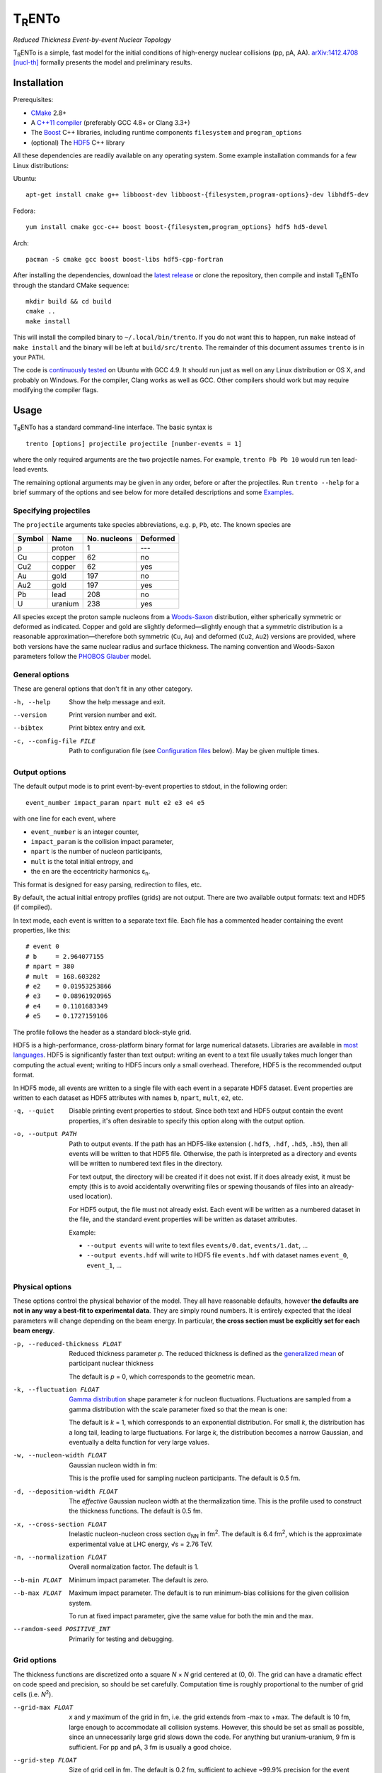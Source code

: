 T\ :sub:`R`\ ENTo
=================
*Reduced Thickness Event-by-event Nuclear Topology*

.. image:: http://img.shields.io/travis/Duke-QCD/trento.svg?style=flat-square
  :target: https://travis-ci.org/Duke-QCD/trento

T\ :sub:`R`\ ENTo is a simple, fast model for the initial conditions of high-energy nuclear collisions (pp, pA, AA).
`arXiv:1412.4708 [nucl-th] <http://inspirehep.net/record/1334386>`_ formally presents the model and preliminary results.

Installation
------------
Prerequisites:

- `CMake <http://www.cmake.org>`_ 2.8+
- A `C++11 compiler <http://en.cppreference.com/w/cpp/compiler_support>`_ (preferably GCC 4.8+ or Clang 3.3+)
- The `Boost <http://www.boost.org>`_ C++ libraries, including runtime components  ``filesystem`` and ``program_options``
- (optional) The `HDF5 <http://www.hdfgroup.org/HDF5>`_ C++ library

All these dependencies are readily available on any operating system.
Some example installation commands for a few Linux distributions:

Ubuntu::

   apt-get install cmake g++ libboost-dev libboost-{filesystem,program-options}-dev libhdf5-dev

Fedora::

   yum install cmake gcc-c++ boost boost-{filesystem,program_options} hdf5 hd5-devel

Arch::

   pacman -S cmake gcc boost boost-libs hdf5-cpp-fortran

After installing the dependencies, download the `latest release <https://github.com/Duke-QCD/trento/releases/latest>`_ or clone the repository, then compile and install T\ :sub:`R`\ ENTo through the standard CMake sequence::

   mkdir build && cd build
   cmake ..
   make install

This will install the compiled binary to ``~/.local/bin/trento``.
If you do not want this to happen, run ``make`` instead of ``make install`` and the binary will be left at ``build/src/trento``.
The remainder of this document assumes ``trento`` is in your ``PATH``.

The code is `continuously tested <https://travis-ci.org/Duke-QCD/trento>`_ on Ubuntu with GCC 4.9.
It should run just as well on any Linux distribution or OS X, and probably on Windows.
For the compiler, Clang works as well as GCC.
Other compilers should work but may require modifying the compiler flags.

Usage
-----
T\ :sub:`R`\ ENTo has a standard command-line interface.
The basic syntax is ::

   trento [options] projectile projectile [number-events = 1]

where the only required arguments are the two projectile names.
For example, ``trento Pb Pb 10`` would run ten lead-lead events.

The remaining optional arguments may be given in any order, before or after the projectiles.
Run ``trento --help`` for a brief summary of the options and see below for more detailed descriptions and some `Examples`_.

Specifying projectiles
~~~~~~~~~~~~~~~~~~~~~~
The ``projectile`` arguments take species abbreviations, e.g. ``p``, ``Pb``, etc.
The known species are

======  =======  ============  ========
Symbol  Name     No. nucleons  Deformed
======  =======  ============  ========
p       proton   1             ---
Cu      copper   62            no
Cu2     copper   62            yes
Au      gold     197           no
Au2     gold     197           yes
Pb      lead     208           no
U       uranium  238           yes
======  =======  ============  ========

All species except the proton sample nucleons from a `Woods-Saxon <https://en.wikipedia.org/wiki/Woods%E2%80%93Saxon_potential>`_ distribution, either spherically symmetric or deformed as indicated.
Copper and gold are slightly deformed—slightly enough that a symmetric distribution is a reasonable approximation—therefore both symmetric (``Cu``, ``Au``) and deformed (``Cu2``, ``Au2``) versions are provided, where both versions have the same nuclear radius and surface thickness.
The naming convention and Woods-Saxon parameters follow the `PHOBOS Glauber <http://inspirehep.net/record/1310629>`_ model.

General options
~~~~~~~~~~~~~~~
These are general options that don't fit in any other category.

-h, --help
   Show the help message and exit.

--version
   Print version number and exit.

--bibtex
   Print bibtex entry and exit.

-c, --config-file FILE
   Path to configuration file (see `Configuration files`_ below).
   May be given multiple times.


Output options
~~~~~~~~~~~~~~
The default output mode is to print event-by-event properties to stdout, in the following order::

   event_number impact_param npart mult e2 e3 e4 e5

with one line for each event, where

- ``event_number`` is an integer counter,
- ``impact_param`` is the collision impact parameter,
- ``npart`` is the number of nucleon participants,
- ``mult`` is the total initial entropy, and
- the ``en`` are the eccentricity harmonics ɛ\ :sub:`n`.

This format is designed for easy parsing, redirection to files, etc.

By default, the actual initial entropy profiles (grids) are not output.
There are two available output formats: text and HDF5 (if compiled).

In text mode, each event is written to a separate text file.
Each file has a commented header containing the event properties, like this::

   # event 0
   # b     = 2.964077155
   # npart = 380
   # mult  = 168.603282
   # e2    = 0.01953253866
   # e3    = 0.08961920965
   # e4    = 0.1101683349
   # e5    = 0.1727159106

The profile follows the header as a standard block-style grid.

HDF5 is a high-performance, cross-platform binary format for large numerical datasets.
Libraries are available in `most languages <https://en.wikipedia.org/wiki/Hierarchical_Data_Format#Interfaces>`_.
HDF5 is significantly faster than text output:
writing an event to a text file usually takes much longer than computing the actual event;
writing to HDF5 incurs only a small overhead.
Therefore, HDF5 is the recommended output format.

In HDF5 mode, all events are written to a single file with each event in a separate HDF5 dataset.
Event properties are written to each dataset as HDF5 attributes with names ``b``, ``npart``, ``mult``, ``e2``, etc.

-q, --quiet
   Disable printing event properties to stdout.
   Since both text and HDF5 output contain the event properties, it's often desirable to specify this option along with the output option.

-o, --output PATH
   Path to output events.
   If the path has an HDF5-like extension (``.hdf5``, ``.hdf``, ``.hd5``, ``.h5``), then all events will be written to that HDF5 file.
   Otherwise, the path is interpreted as a directory and events will be written to numbered text files in the directory.

   For text output, the directory will be created if it does not exist.
   If it does already exist, it must be empty (this is to avoid accidentally overwriting files or spewing thousands of files into an already-used location).

   For HDF5 output, the file must not already exist.
   Each event will be written as a numbered dataset in the file, and the standard event properties will be written as dataset attributes.

   Example:

   - ``--output events`` will write to text files ``events/0.dat``, ``events/1.dat``, ...
   - ``--output events.hdf`` will write to HDF5 file ``events.hdf`` with dataset names ``event_0``, ``event_1``, ...

Physical options
~~~~~~~~~~~~~~~~
These options control the physical behavior of the model.
They all have reasonable defaults, however **the defaults are not in any way a best-fit to experimental data**.
They are simply round numbers.
It is entirely expected that the ideal parameters will change depending on the beam energy.
In particular, **the cross section must be explicitly set for each beam energy**.

-p, --reduced-thickness FLOAT
   Reduced thickness parameter *p*.
   The reduced thickness is defined as the `generalized mean <https://en.wikipedia.org/wiki/Generalized_mean>`_ of participant nuclear thickness

   .. image:: http://latex2png.com/output//latex_11011000a8160e4838e75a0c11f293b2.png

   The default is *p* = 0, which corresponds to the geometric mean.

-k, --fluctuation FLOAT
   `Gamma distribution <https://en.wikipedia.org/wiki/Gamma_distribution>`_ shape parameter *k* for nucleon fluctuations.
   Fluctuations are sampled from a gamma distribution with the scale parameter fixed so that the mean is one:

   .. image:: http://latex2png.com/output//latex_17f24b3c97fb2b649d3dc4de4cd7e026.png

   The default is *k* = 1, which corresponds to an exponential distribution.
   For small *k*, the distribution has a long tail, leading to large fluctuations.
   For large *k*, the distribution becomes a narrow Gaussian, and eventually a delta function for very large values.

-w, --nucleon-width FLOAT
   Gaussian nucleon width in fm:

   .. image:: http://latex2png.com/output//latex_0c9ba0458eb84402a2a0fe505dc7164d.png

   This is the profile used for sampling nucleon participants.
   The default is 0.5 fm.

-d, --deposition-width FLOAT
   The *effective* Gaussian nucleon width at the thermalization time.
   This is the profile used to construct the thickness functions.
   The default is 0.5 fm.

-x, --cross-section FLOAT
   Inelastic nucleon-nucleon cross section σ\ :sub:`NN` in fm\ :sup:`2`.
   The default is 6.4 fm\ :sup:`2`, which is the approximate experimental value at LHC energy, √s = 2.76 TeV.

-n, --normalization FLOAT
   Overall normalization factor.
   The default is 1.

--b-min FLOAT
   Minimum impact parameter.
   The default is zero.

--b-max FLOAT
   Maximum impact parameter.
   The default is to run minimum-bias collisions for the given collision system.

   To run at fixed impact parameter, give the same value for both the min and the max.

--random-seed POSITIVE_INT
   Primarily for testing and debugging.

Grid options
~~~~~~~~~~~~
The thickness functions are discretized onto a square *N* × *N* grid centered at (0, 0).
The grid can have a dramatic effect on code speed and precision, so should be set carefully.
Computation time is roughly proportional to the number of grid cells (i.e. *N*\ :sup:`2`).

--grid-max FLOAT
   *x* and *y* maximum of the grid in fm, i.e. the grid extends from -max to +max.
   The default is 10 fm, large enough to accommodate all collision systems.
   However, this should be set as small as possible, since an unnecessarily large grid slows down the code.
   For anything but uranium-uranium, 9 fm is sufficient.
   For pp and pA, 3 fm is usually a good choice.

--grid-step FLOAT
   Size of grid cell in fm.
   The default is 0.2 fm, sufficient to achieve ~99.9% precision for the event properties.
   This can reasonably be increased as far as the nucleon width; beyond that and precision suffers significantly.

The grid will always be a square *N* × *N* array, with *N* = ceil(2*max/step).
So e.g. the default settings (max = 10 fm, step = 0.2 fm) imply a 100 × 100 grid.
The ceiling function ensures that the number of steps is always rounded up, so e.g. given max = 10 fm and step 0.3 fm, the grid will be 67 × 67.
In this case, the actual grid max will be marginally increased (max = nsteps*step/2).

Regardless of the collision system, the code will always approximately center the overlap region on the grid.

Configuration files
~~~~~~~~~~~~~~~~~~~
All options may be saved in configuration files and passed to the program via the ``-c, --config-file`` option.
Config files follow a simple ``key = value`` syntax, and lines beginning with a ``#`` are comments.
The key for each option is its long option without the ``--`` prefix.
Here's an example including all options::

   # specify the projectile option twice
   projectile = Pb
   projectile = Pb
   number-events = 1000

   # don't print event properties to stdout, save to HDF5
   quiet = true
   output = PbPb.hdf

   reduced-thickness = 0
   fluctuation = 1
   nucleon-width = 0.5
   cross-section = 6.4
   normalization = 1

   # leave commented out for min-bias
   # b-min =
   # b-max =

   grid-max = 10
   grid-step = 0.2

Multiple config files can be given and they will be merged, so options can be separated into modular groups.
For example, one could have a file ``common.conf`` containing settings for all collision systems and files ``PbPb.conf`` and ``pp.conf`` for specific collision systems::

   # common.conf
   reduced-thickness = 0.2
   fluctuation = 1.5
   nucleon-width = 0.6

   # PbPb.conf
   projectile = Pb
   projectile = Pb
   number-events = 10000
   grid-max = 9

   # pp.conf
   projectile = p
   projectile = p
   number-events = 100000
   grid-max = 3

To be used like so::

   trento -c common.conf -c PbPb.conf
   trento -c common.conf -c pp.conf

If an option is specified in a config file and on the command line, the command line overrides.

Examples
--------
Run a thousand lead-lead events using default settings and save the event data to file::

   trento Pb Pb 1000 > PbPb.dat

Run proton-lead events with a larger cross section (for the higher beam energy) and also compress the output::

   trento p Pb 1000 --cross-section 7.1 | gzip > pPb.dat.gz

Suppress printing to stdout and save events to HDF5::

   trento p Pb 1000 --cross-section 7.1 --quiet --output events.hdf

Uranium-uranium events at RHIC (smaller cross section) using short options::

   trento U U 1000 -x 4.2

Deformed gold-gold with an explicit nucleon width::

   trento Au2 Au2 1000 -x 4.2 -w 0.6

Simple sorting and selection (e.g. by centrality) can be achieved by combining standard Unix tools.
For example, this sorts by centrality (multiplicity) and selects the top 10%::

   trento Pb Pb 1000 | sort -rgk 4 | head -n 100

Loading data into Python
~~~~~~~~~~~~~~~~~~~~~~~~
T\ :sub:`R`\ ENTo is not designed specifically to work with Python (it is designed to be maximally flexible), but Python is extremely powerful and the authors have extensive experience using it for data analysis.

One way to load event properties is to save them to a text file and then read it with ``np.loadtxt``.
Here's a nice trick to avoid the temporary file:

.. code:: python

   import subprocess
   import numpy as np

   proc = subprocess.Popen('trento Pb Pb 1000'.split(), stdout=subprocess.PIPE)
   data = np.array([l.split() for l in proc.stdout], dtype=float)
   proc.stdout.close()

Now the ``data`` array contains the event properties.
It can be sorted and selected using numpy indexing, for example to sort by centrality as before:

.. code:: python

   data_sorted = data[data[:, 3].argsort()[::-1]]
   central = data_sorted[:100]

Text files are easily read by ``np.loadtxt``.
The header will be ignored by default, so this is all it takes to read and plot a profile:

.. code:: python

   import matplotlib.pyplot as plt

   profile = np.loadtxt('events/0.dat')
   plt.imshow(profile, interpolation='none', cmap=plt.cm.Blues)

Reading HDF5 files requires `h5py <http://www.h5py.org>`_.
``h5py`` file objects have a dictionary-like interface where the keys are the event names (``event_0``, ``event_1``, ...) and the values are HDF5 datasets.
Datasets can implicitly or explicitly convert to numpy arrays, and the ``attrs`` object provides access to the event properties.
Simple example:

.. code:: python

   import h5py

   # open an HDF5 file for reading
   with h5py.File('events.hdf', 'r') as f:
      # get the first event from the file
      ev = f['event_0']

      # plot the profile
      plt.imshow(ev, interpolation='none', cmap=plt.cm.Blues)

      # extract the profile as a numpy array
      profile = np.array(ev)

      # read event properties
      mult = ev.attrs['mult']
      e2 = ev.attrs['e2']

      # sort by centrality
      sorted_events = sorted(f.values(), key=lambda x: x.attrs['mult'], reverse=True)

Attribution
-----------
If you make use of this software in your research, please `cite it <http://inspirehep.net/record/1334386>`_.
The BibTeX entry is::

   @article{Moreland:2014oya,
         author         = "Moreland, J. Scott and Bernhard, Jonah E. and Bass,
                           Steffen A.",
         title          = "{Alternative ansatz to wounded nucleon and binary
                           collision scaling in high-energy nuclear collisions}",
         year           = "2014",
         eprint         = "1412.4708",
         archivePrefix  = "arXiv",
         primaryClass   = "nucl-th",
         SLACcitation   = "%%CITATION = ARXIV:1412.4708;%%",
   }

Running ``trento --bibtex`` will also print this entry.
